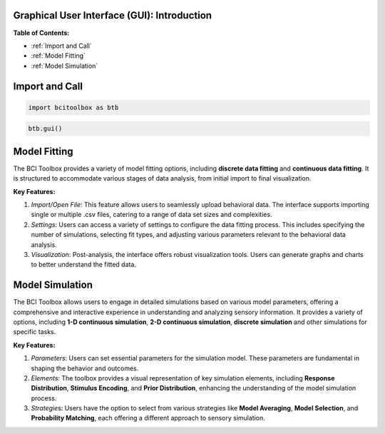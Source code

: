 Graphical User Interface (GUI): Introduction
=============

**Table of Contents:**


- :ref:`Import and Call`
- :ref:`Model Fitting`
- :ref:`Model Simulation`


Import and Call
===============

.. code-block:: bash

      import bcitoolbox as btb

.. code-block:: bash

      btb.gui()


Model Fitting
=============

The BCI Toolbox provides a variety of model fitting options, including **discrete data fitting** and **continuous data fitting**. It is structured to accommodate various stages of data analysis, from initial import to final visualization. 

**Key Features:**

1. *Import/Open File*: This feature allows users to seamlessly upload behavioral data. The interface supports importing single or multiple .csv files, catering to a range of data set sizes and complexities.

2. *Settings*: Users can access a variety of settings to configure the data fitting process. This includes specifying the number of simulations, selecting fit types, and adjusting various parameters relevant to the behavioral data analysis.

3. *Visualization*: Post-analysis, the interface offers robust visualization tools. Users can generate graphs and charts to better understand the fitted data.

Model Simulation
==================

The BCI Toolbox allows users to engage in detailed simulations based on various model parameters, offering a comprehensive and interactive experience in understanding and analyzing sensory information. It provides a variety of options, including **1-D continuous simulation**, **2-D continuous simulation**, **discrete simulation** and other simulations for specific tasks.

**Key Features:**

1. *Parameters*: Users can set essential parameters for the simulation model. These parameters are fundamental in shaping the behavior and outcomes.

2. *Elements*: The toolbox provides a visual representation of key simulation elements, including **Response Distribution**, **Stimulus Encoding**, and **Prior Distribution**, enhancing the understanding of the model simulation process.

3. *Strategies*: Users have the option to select from various strategies like **Model Averaging**, **Model Selection**, and **Probability Matching**, each offering a different approach to sensory simulation.





